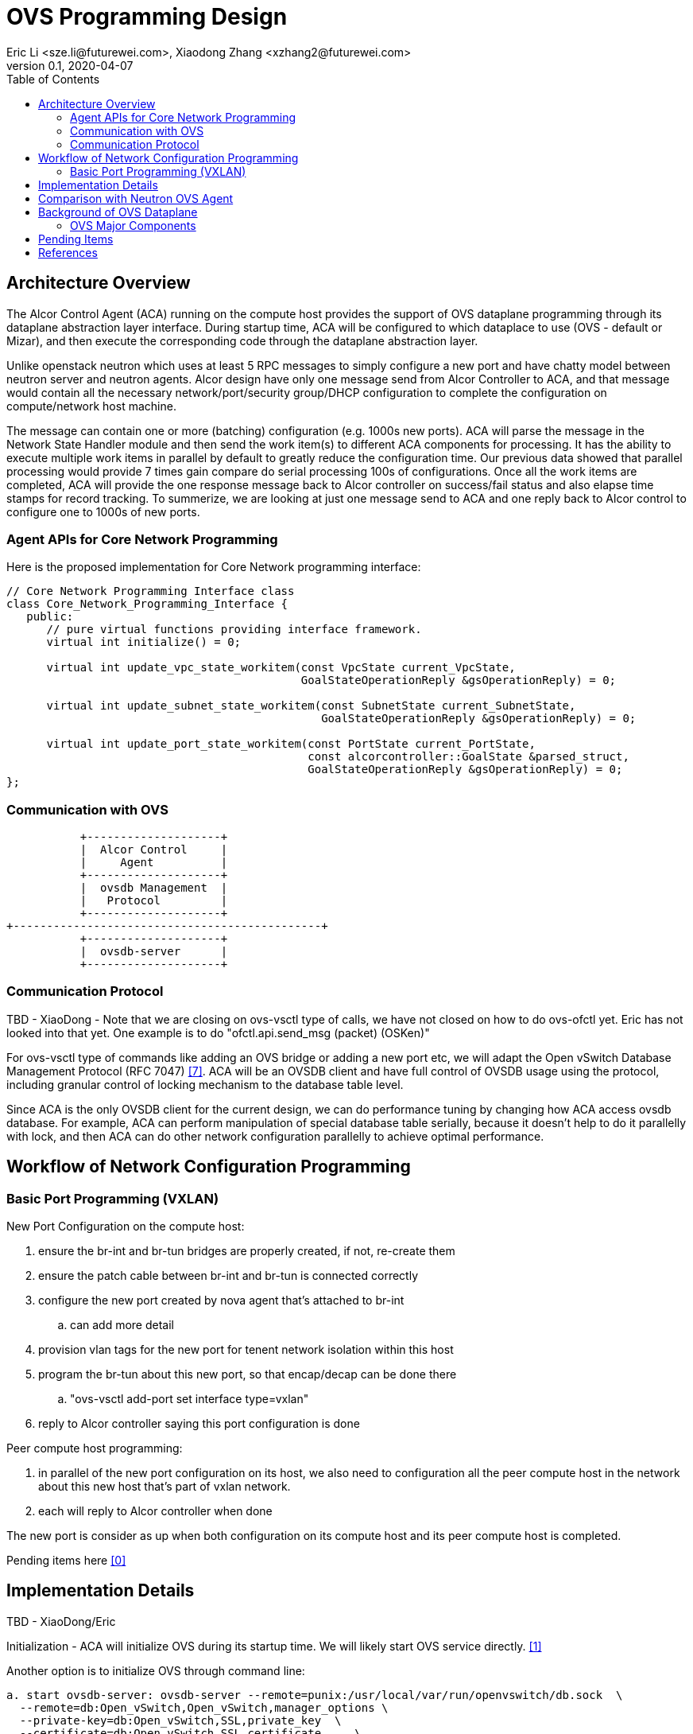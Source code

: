 = OVS Programming Design
Eric Li <sze.li@futurewei.com>, Xiaodong Zhang <xzhang2@futurewei.com>
v0.1, 2020-04-07
:toc: right


== Architecture Overview

The Alcor Control Agent (ACA) running on the compute host provides the support of OVS dataplane programming through its dataplane abstraction layer interface. During startup time, ACA will be configured to which dataplace to use (OVS - default or Mizar), and then execute the corresponding code through the dataplane abstraction layer.

Unlike openstack neutron which uses at least 5 RPC messages to simply configure a new port and have chatty model between neutron server and neutron agents. Alcor design have only one message send from Alcor Controller to ACA, and that message would contain all the necessary network/port/security group/DHCP configuration to complete the configuration on compute/network host machine. 

The message can contain one or more (batching) configuration (e.g. 1000s new ports). ACA will parse the message in the Network State Handler module and then send the work item(s) to different ACA components for processing. It has the ability to execute multiple work items in parallel by default to greatly reduce the configuration time. Our previous data showed that parallel processing would provide 7 times gain compare do serial processing 100s of configurations. Once all the work items are completed, ACA will provide the one response message back to Alcor controller on success/fail status and also elapse time stamps for record tracking. To summerize, we are looking at just one message send to ACA and one reply back to Alcor control to configure one to 1000s of new ports.


=== Agent APIs for Core Network Programming

Here is the proposed implementation for Core Network programming interface:

[source,c++]
------------------------------------------------------------
// Core Network Programming Interface class
class Core_Network_Programming_Interface {
   public:
      // pure virtual functions providing interface framework.
      virtual int initialize() = 0;

      virtual int update_vpc_state_workitem(const VpcState current_VpcState,
                                            GoalStateOperationReply &gsOperationReply) = 0;

      virtual int update_subnet_state_workitem(const SubnetState current_SubnetState,
                                               GoalStateOperationReply &gsOperationReply) = 0;

      virtual int update_port_state_workitem(const PortState current_PortState,
                                             const alcorcontroller::GoalState &parsed_struct,
                                             GoalStateOperationReply &gsOperationReply) = 0;
};
------------------------------------------------------------


=== Communication with OVS

                    +--------------------+
                    |  Alcor Control     |
                    |     Agent          |
                    +--------------------+
                    |  ovsdb Management  |
                    |   Protocol         |
                    +--------------------+
         +----------------------------------------------+
                    +--------------------+
                    |  ovsdb-server      |
                    +--------------------+


=== Communication Protocol

TBD - XiaoDong - Note that we are closing on ovs-vsctl type of calls, we have not closed on how to do ovs-ofctl yet. Eric has not looked into that yet. One example is to do "ofctl.api.send_msg (packet) (OSKen)"

For ovs-vsctl type of commands like adding an OVS bridge or adding a new port etc, we will adapt the Open vSwitch Database Management Protocol (RFC 7047) <<rfc7047>>. ACA will be an OVSDB client and have full control of OVSDB usage using the protocol, including granular control of locking mechanism to the database table level. 

Since ACA is the only OVSDB client for the current design, we can do performance tuning by changing how ACA access ovsdb database. For example, ACA can perform manipulation of special database table serially, because it doesn't help to do it parallelly with lock, and then ACA can do other network configuration parallelly to achieve optimal performance.


== Workflow of Network Configuration Programming


=== Basic Port Programming (VXLAN)

New Port Configuration on the compute host:

. ensure the br-int and br-tun bridges are properly created, if not, re-create them
. ensure the patch cable between br-int and br-tun is connected correctly
. configure the new port created by nova agent that's attached to br-int
.. can add more detail
. provision vlan tags for the new port for tenent network isolation within this host
. program the br-tun about this new port, so that encap/decap can be done there
.. "ovs-vsctl add-port set interface type=vxlan"
. reply to Alcor controller saying this port configuration is done

Peer compute host programming:

. in parallel of the new port configuration on its host, we also need to configuration all the peer compute host in the network about this new host that's part of vxlan network.
. each will reply to Alcor controller when done

The new port is consider as up when both configuration on its compute host and its peer compute host is completed.

Pending items here  <<pending-items>>

== Implementation Details

TBD - XiaoDong/Eric

Initialization - ACA will initialize OVS during its startup time. We will likely start OVS service directly. <<start-ovs>>

Another option is to initialize OVS through command line:

[source,c++]
------------------------------------------------------------
a. start ovsdb-server: ovsdb-server --remote=punix:/usr/local/var/run/openvswitch/db.sock  \
  --remote=db:Open_vSwitch,Open_vSwitch,manager_options \
  --private-key=db:Open_vSwitch,SSL,private_key  \
  --certificate=db:Open_vSwitch,SSL,certificate     \
  --bootstrap-ca-cert=db:Open_vSwitch,SSL,ca_cert  \
  --log-file=/var/log/openvswitch/ovs-vswitchd.log \
  -vsyslog:dbg -vfile:dbg  --pidfile --detach

b. start vswitchd: ovs-vswitchd -v --pidfile --detach \
 --log-file=/var/log/openvswitch/ovs-vswitchd.log \
 -vconsole:err -vsyslog:info -vfile:info

c. use cmd to init: ovs-vsctl --no-wait init
------------------------------------------------------------

ACA will create the required br-int, br-tun bridges during agent init time, and recreated later during core network programming if needed.


== Comparison with Neutron OVS Agent

TBD - XiaoDong/Eric

How is the perf, latency and availablity etc compare to Neutron?

. need to measure the perf for large VPC - 64,000 EP?
. need to measure the perf for a lot of VPCs
. How are the OVS bridge performance when it is at scale? Is that the reason why it use multiple bridges (br-int, br-tun, br-ex)?


== Background of OVS Dataplane

"Open vSwitch is a production quality, multilayer virtual switch licensed under the open source Apache 2.0 license.  It is designed to enable massive network automation through programmatic extension, while still supporting standard management interfaces and protocols."<<ovs>>

We decided to support OVS dataplane not only because it is the main dataplane for OpenStack, it is also because its extensive features support as a software network switch implementation meeting our Alcor Cloud Native SDN requirements.

Some of the major OVS features needed by Alcor network control plan includes: <<why-ovs>>

. VXLAN/VLAN for tenet network isolation
. OpenFlow for L3 routing and flow inspection/maniplulation
. Hardware offloading to reduce on host CPU load  
. Remote access of network state database (OVSDB)


=== OVS Major Components

The below diagram show the major OVS components.<<ovs-components>>

image::images/ovs_components.png["OVS Component diagram", width=800, link="images/ovs_components.png"]


== Pending Items

. what happen when there are multiple physical NICs on the system, which NIC do we pick to hook up to br-ex?

. what happen if host crashed, do we save the OVS config locally and restore it? Or we ask the Alcor controller for the whole set of cofiguration upon restart?


[bibliography]
== References

- [[[pending-items,0]]] pending-items.adoc
- [[[start-ovs,1]]] https://github.com/openstack/neutron/blob/c2d18cda6f3716965f0843da213985b4b7c6bb41/devstack/lib/ovs#L153
- [[[ovs,2]]] https://www.openvswitch.org/
- [[[why-ovs,3]]] https://github.com/openvswitch/ovs/blob/master/Documentation/intro/why-ovs.rst
- [[[ovs-components,4]]] https://www.researchgate.net/publication/311338103_A_Survey_on_the_Contributions_of_Software-Defined_Networking_to_Traffic_Engineering
- [[[rfc7047,7]]] https://tools.ietf.org/html/rfc7047
